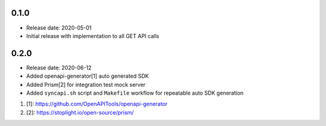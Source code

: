 0.1.0
-----
* Release date: 2020-05-01
* Initial release with implementation to all GET API calls

0.2.0
-----
* Release date: 2020-06-12
* Added openapi-generator[1] auto generated SDK
* Added Prism[2] for integration test mock server
* Added ``syncapi.sh`` script and ``Makefile`` workflow for repeatable auto SDK generation

#. [1]: https://github.com/OpenAPITools/openapi-generator
#. [2]: https://stoplight.io/open-source/prism/
